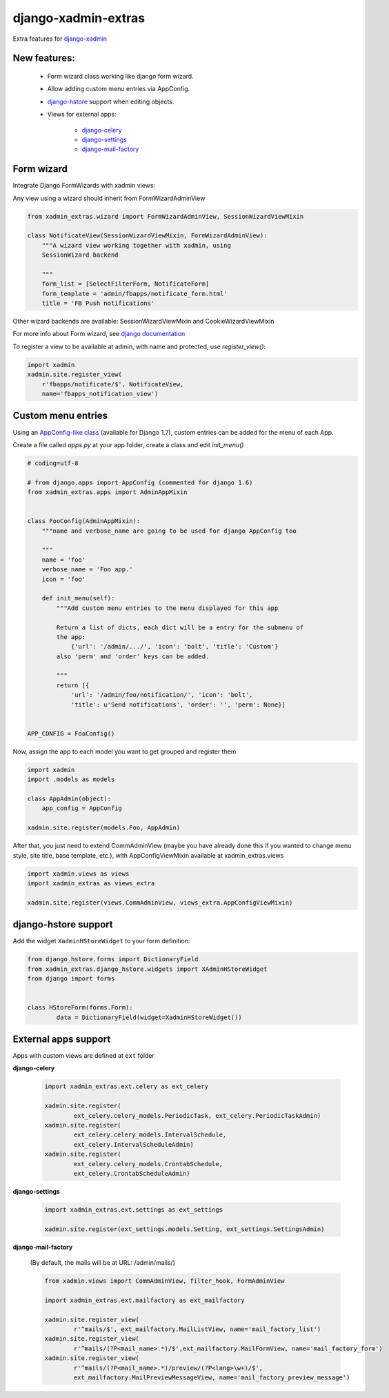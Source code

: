 django-xadmin-extras
=====================

Extra features for `django-xadmin <http://www.github.com/django-xadmin>`_

New features:
-------------

  * Form wizard class working like django form wizard.
  * Allow adding custom menu entries via AppConfig.
  * `django-hstore <https://github.com/djangonauts/django-hstore>`_ support when editing objects.
  * Views for external apps:
  
  	+ `django-celery <https://github.com/celery/django-celery>`_
  	+ `django-settings <https://github.com/jqb/django-settings>`_
  	+ `django-mail-factory <https://github.com/novapost/django-mail-factory>`_


Form wizard
------------

Integrate Django FormWizards with xadmin views:

Any view using a wizard should inherit from FormWizardAdminView

.. code:: python

	from xadmin_extras.wizard import FormWizardAdminView, SessionWizardViewMixin

	class NotificateView(SessionWizardViewMixin, FormWizardAdminView):
	    """A wizard view working together with xadmin, using
	    SessionWizard backend
	
	    """
	    form_list = [SelectFilterForm, NotificateForm]
	    form_template = 'admin/fbapps/notificate_form.html'
	    title = 'FB Push notifications'


Other wizard backends are available: SessionWizardViewMixin and CookieWizardViewMixin

For more info about Form wizard, see `django documentation <https://docs.djangoproject.com/en/dev/ref/contrib/formtools/form-wizard/>`_

To register a view to be available at admin, with name and protected, use `register_view()`:

.. code:: python

	import xadmin
	xadmin.site.register_view(
	    r'fbapps/notificate/$', NotificateView,
	    name='fbapps_notification_view')


Custom menu entries
--------------------

Using an `AppConfig-like class <https://docs.djangoproject.com/en/dev/ref/applications/#django.apps.AppConfig>`_  (available for Django 1.7), custom entries can be added for the menu of each App.

Create a file called `apps.py` at your app folder, create a class and edit `init_menu()`

.. code:: python

    # coding=utf-8

    # from django.apps import AppConfig (commented for django 1.6)
    from xadmin_extras.apps import AdminAppMixin


    class FooConfig(AdminAppMixin):
        """name and verbose_name are going to be used for django AppConfig too
        
        """
        name = 'foo'
        verbose_name = 'Foo app.'
        icon = 'foo'

        def init_menu(self):
            """Add custom menu entries to the menu displayed for this app

            Return a list of dicts, each dict will be a entry for the submenu of
            the app:
                {'url': '/admin/.../', 'icon': 'bolt', 'title': 'Custom'}
            also 'perm' and 'order' keys can be added.

            """
            return [{
                'url': '/admin/foo/notification/', 'icon': 'bolt',
                'title': u'Send notifications', 'order': '', 'perm': None}]


    APP_CONFIG = FooConfig()

Now, assign the app to each model you want to get grouped and register them

.. code:: python

    import xadmin
    import .models as models

    class AppAdmin(object):
        app_config = AppConfig
       
    xadmin.site.register(models.Foo, AppAdmin)


After that, you just need to extend CommAdminView (maybe you have already done this
if you wanted to change menu style, site title, base template, etc.), with
AppConfigViewMixin available at xadmin_extras.views

.. code:: python

    import xadmin.views as views
    import xadmin_extras as views_extra

    xadmin.site.register(views.CommAdminView, views_extra.AppConfigViewMixin)  


django-hstore support
----------------------

Add the widget ``XadminHStoreWidget`` to your form definition:

.. code:: python

	from django_hstore.forms import DictionaryField
	from xadmin_extras.django_hstore.widgets import XAdminHStoreWidget
	from django import forms
	
	
	class HStoreForm(forms.Form):
		data = DictionaryField(widget=XadminHStoreWidget())
	
	
External apps support
----------------------

Apps with custom views are defined at ``ext`` folder


**django-celery**

	.. code:: python
	
		import xadmin_extras.ext.celery as ext_celery
		
		xadmin.site.register(
			ext_celery.celery_models.PeriodicTask, ext_celery.PeriodicTaskAdmin)
		xadmin.site.register(
			ext_celery.celery_models.IntervalSchedule,
			ext_celery.IntervalScheduleAdmin)
		xadmin.site.register(
			ext_celery.celery_models.CrontabSchedule,
			ext_celery.CrontabScheduleAdmin)
		

**django-settings**

	.. code:: python
	
		import xadmin_extras.ext.settings as ext_settings
		
		xadmin.site.register(ext_settings.models.Setting, ext_settings.SettingsAdmin)


**django-mail-factory**

	(By default, the mails will be at URL: /admin/mails/)
	
	.. code:: python
	
		from xadmin.views import CommAdminView, filter_hook, FormAdminView

		import xadmin_extras.ext.mailfactory as ext_mailfactory
		
		xadmin.site.register_view(
    			r'^mails/$', ext_mailfactory.MailListView, name='mail_factory_list')
		xadmin.site.register_view(
    			r'^mails/(?P<mail_name>.*)/$',ext_mailfactory.MailFormView, name='mail_factory_form')
		xadmin.site.register_view(
    			r'^mails/(?P<mail_name>.*)/preview/(?P<lang>\w+)/$',
    			ext_mailfactory.MailPreviewMessageView, name='mail_factory_preview_message')
		



